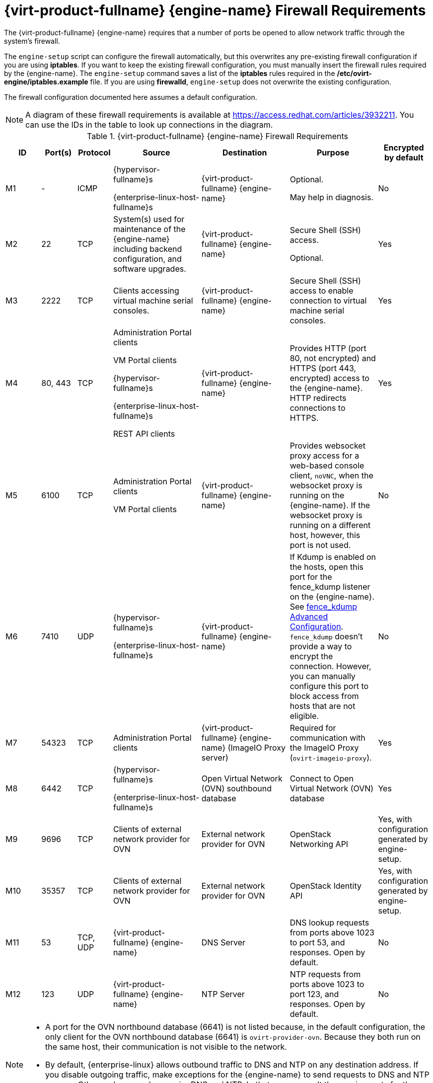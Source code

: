 [id='RHV-manager-firewall-requirements_{context}']
= {virt-product-fullname} {engine-name} Firewall Requirements

// Included in:
// PPG
// Install

The {virt-product-fullname} {engine-name} requires that a number of ports be opened to allow network traffic through the system's firewall.

The `engine-setup` script can configure the firewall automatically, but this overwrites any pre-existing firewall configuration if you are using *iptables*. If you want to keep the existing firewall configuration, you must manually insert the firewall rules required by the {engine-name}. The `engine-setup` command saves a list of the *iptables* rules required in the */etc/ovirt-engine/iptables.example* file. If you are using *firewalld*, `engine-setup` does not overwrite the existing configuration.

The firewall configuration documented here assumes a default configuration.

[NOTE]
====
A diagram of these firewall requirements is available at https://access.redhat.com/articles/3932211.
You can use the IDs in the table to look up connections in the diagram.
====

.{virt-product-fullname} {engine-name} Firewall Requirements
[options="header", cols="2,2,2,5,5,5,3", frame=all, grid=all]
|====
|ID |Port(s) |Protocol |Source |Destination |Purpose |Encrypted by default
|M1 |- |ICMP |{hypervisor-fullname}s

{enterprise-linux-host-fullname}s |{virt-product-fullname} {engine-name} |Optional.

May help in diagnosis.
|No
|M2 |22 |TCP |System(s) used for maintenance of the {engine-name} including backend configuration, and software upgrades. |{virt-product-fullname} {engine-name} |Secure Shell (SSH) access.

Optional.
|Yes
|M3 |2222 |TCP |Clients accessing virtual machine serial consoles. |{virt-product-fullname} {engine-name} |Secure Shell (SSH) access to enable connection to virtual machine serial consoles.
|Yes
|M4 |80, 443 |TCP |Administration Portal clients

VM Portal clients

{hypervisor-fullname}s

{enterprise-linux-host-fullname}s

REST API clients |{virt-product-fullname} {engine-name}|Provides HTTP (port 80, not encrypted) and HTTPS (port 443, encrypted) access to the {engine-name}. HTTP redirects connections to HTTPS.
|Yes
|M5 |6100 |TCP |Administration Portal clients

VM Portal clients |{virt-product-fullname} {engine-name} |Provides websocket proxy access for a web-based console client, `noVNC`, when the websocket proxy is running on the {engine-name}. If the websocket proxy is running on a different host, however, this port is not used.
|No
|M6 |7410 |UDP |{hypervisor-fullname}s

{enterprise-linux-host-fullname}s |{virt-product-fullname} {engine-name} |If Kdump is enabled on the hosts, open this port for the fence_kdump listener on the {engine-name}. See link:https://access.redhat.com/documentation/en-us/red_hat_virtualization/4.2/html/administration_guide/sect-host_resilience#sect-fence_kdump_Advanced_Configuration[fence_kdump Advanced Configuration]. `fence_kdump` doesn't provide a way to encrypt the connection. However, you can manually configure this port to block access from hosts that are not eligible.
|No
|M7 |54323 |TCP |Administration Portal clients |{virt-product-fullname} {engine-name} (ImageIO Proxy server) |Required for communication with the ImageIO Proxy (`ovirt-imageio-proxy`).
|Yes
|M8 |6442 |TCP |{hypervisor-fullname}s

{enterprise-linux-host-fullname}s |Open Virtual Network (OVN) southbound database |Connect to Open Virtual Network (OVN) database
|Yes
|M9 |9696 |TCP |Clients of external network provider for OVN |External network provider for OVN |OpenStack Networking API
|Yes, with configuration generated by engine-setup.
|M10 |35357 |TCP |Clients of external network provider for OVN |External network provider for OVN |OpenStack Identity API
|Yes, with configuration generated by engine-setup.
|M11 |53 |TCP, UDP |{virt-product-fullname} {engine-name} | DNS Server | DNS lookup requests from ports above 1023 to port 53, and responses. Open by default.
|No
|M12 |123 |UDP |{virt-product-fullname} {engine-name} | NTP Server |NTP requests from ports above 1023 to port 123, and responses.  Open by default.
|No
|====

[NOTE]
====
* A port for the OVN northbound database (6641) is not listed because, in the default configuration, the only client for the OVN northbound database (6641) is `ovirt-provider-ovn`. Because they both run on the same host, their communication is not visible to the network.
* By default, {enterprise-linux} allows outbound traffic to DNS and NTP on any destination address. If you disable outgoing traffic, make exceptions for the {engine-name} to send requests to DNS and NTP servers. Other nodes may also require DNS and NTP. In that case, consult the requirements for those nodes and configure the firewall accordingly.
====
